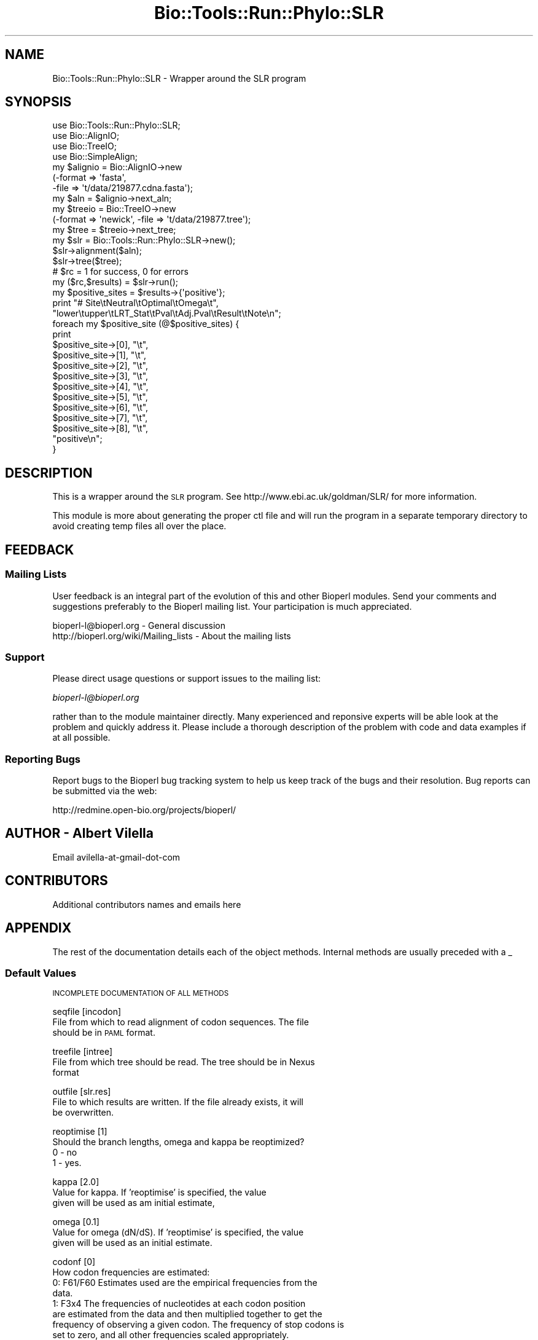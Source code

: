 .\" Automatically generated by Pod::Man 4.09 (Pod::Simple 3.35)
.\"
.\" Standard preamble:
.\" ========================================================================
.de Sp \" Vertical space (when we can't use .PP)
.if t .sp .5v
.if n .sp
..
.de Vb \" Begin verbatim text
.ft CW
.nf
.ne \\$1
..
.de Ve \" End verbatim text
.ft R
.fi
..
.\" Set up some character translations and predefined strings.  \*(-- will
.\" give an unbreakable dash, \*(PI will give pi, \*(L" will give a left
.\" double quote, and \*(R" will give a right double quote.  \*(C+ will
.\" give a nicer C++.  Capital omega is used to do unbreakable dashes and
.\" therefore won't be available.  \*(C` and \*(C' expand to `' in nroff,
.\" nothing in troff, for use with C<>.
.tr \(*W-
.ds C+ C\v'-.1v'\h'-1p'\s-2+\h'-1p'+\s0\v'.1v'\h'-1p'
.ie n \{\
.    ds -- \(*W-
.    ds PI pi
.    if (\n(.H=4u)&(1m=24u) .ds -- \(*W\h'-12u'\(*W\h'-12u'-\" diablo 10 pitch
.    if (\n(.H=4u)&(1m=20u) .ds -- \(*W\h'-12u'\(*W\h'-8u'-\"  diablo 12 pitch
.    ds L" ""
.    ds R" ""
.    ds C` ""
.    ds C' ""
'br\}
.el\{\
.    ds -- \|\(em\|
.    ds PI \(*p
.    ds L" ``
.    ds R" ''
.    ds C`
.    ds C'
'br\}
.\"
.\" Escape single quotes in literal strings from groff's Unicode transform.
.ie \n(.g .ds Aq \(aq
.el       .ds Aq '
.\"
.\" If the F register is >0, we'll generate index entries on stderr for
.\" titles (.TH), headers (.SH), subsections (.SS), items (.Ip), and index
.\" entries marked with X<> in POD.  Of course, you'll have to process the
.\" output yourself in some meaningful fashion.
.\"
.\" Avoid warning from groff about undefined register 'F'.
.de IX
..
.if !\nF .nr F 0
.if \nF>0 \{\
.    de IX
.    tm Index:\\$1\t\\n%\t"\\$2"
..
.    if !\nF==2 \{\
.        nr % 0
.        nr F 2
.    \}
.\}
.\"
.\" Accent mark definitions (@(#)ms.acc 1.5 88/02/08 SMI; from UCB 4.2).
.\" Fear.  Run.  Save yourself.  No user-serviceable parts.
.    \" fudge factors for nroff and troff
.if n \{\
.    ds #H 0
.    ds #V .8m
.    ds #F .3m
.    ds #[ \f1
.    ds #] \fP
.\}
.if t \{\
.    ds #H ((1u-(\\\\n(.fu%2u))*.13m)
.    ds #V .6m
.    ds #F 0
.    ds #[ \&
.    ds #] \&
.\}
.    \" simple accents for nroff and troff
.if n \{\
.    ds ' \&
.    ds ` \&
.    ds ^ \&
.    ds , \&
.    ds ~ ~
.    ds /
.\}
.if t \{\
.    ds ' \\k:\h'-(\\n(.wu*8/10-\*(#H)'\'\h"|\\n:u"
.    ds ` \\k:\h'-(\\n(.wu*8/10-\*(#H)'\`\h'|\\n:u'
.    ds ^ \\k:\h'-(\\n(.wu*10/11-\*(#H)'^\h'|\\n:u'
.    ds , \\k:\h'-(\\n(.wu*8/10)',\h'|\\n:u'
.    ds ~ \\k:\h'-(\\n(.wu-\*(#H-.1m)'~\h'|\\n:u'
.    ds / \\k:\h'-(\\n(.wu*8/10-\*(#H)'\z\(sl\h'|\\n:u'
.\}
.    \" troff and (daisy-wheel) nroff accents
.ds : \\k:\h'-(\\n(.wu*8/10-\*(#H+.1m+\*(#F)'\v'-\*(#V'\z.\h'.2m+\*(#F'.\h'|\\n:u'\v'\*(#V'
.ds 8 \h'\*(#H'\(*b\h'-\*(#H'
.ds o \\k:\h'-(\\n(.wu+\w'\(de'u-\*(#H)/2u'\v'-.3n'\*(#[\z\(de\v'.3n'\h'|\\n:u'\*(#]
.ds d- \h'\*(#H'\(pd\h'-\w'~'u'\v'-.25m'\f2\(hy\fP\v'.25m'\h'-\*(#H'
.ds D- D\\k:\h'-\w'D'u'\v'-.11m'\z\(hy\v'.11m'\h'|\\n:u'
.ds th \*(#[\v'.3m'\s+1I\s-1\v'-.3m'\h'-(\w'I'u*2/3)'\s-1o\s+1\*(#]
.ds Th \*(#[\s+2I\s-2\h'-\w'I'u*3/5'\v'-.3m'o\v'.3m'\*(#]
.ds ae a\h'-(\w'a'u*4/10)'e
.ds Ae A\h'-(\w'A'u*4/10)'E
.    \" corrections for vroff
.if v .ds ~ \\k:\h'-(\\n(.wu*9/10-\*(#H)'\s-2\u~\d\s+2\h'|\\n:u'
.if v .ds ^ \\k:\h'-(\\n(.wu*10/11-\*(#H)'\v'-.4m'^\v'.4m'\h'|\\n:u'
.    \" for low resolution devices (crt and lpr)
.if \n(.H>23 .if \n(.V>19 \
\{\
.    ds : e
.    ds 8 ss
.    ds o a
.    ds d- d\h'-1'\(ga
.    ds D- D\h'-1'\(hy
.    ds th \o'bp'
.    ds Th \o'LP'
.    ds ae ae
.    ds Ae AE
.\}
.rm #[ #] #H #V #F C
.\" ========================================================================
.\"
.IX Title "Bio::Tools::Run::Phylo::SLR 3"
.TH Bio::Tools::Run::Phylo::SLR 3 "2019-10-28" "perl v5.26.2" "User Contributed Perl Documentation"
.\" For nroff, turn off justification.  Always turn off hyphenation; it makes
.\" way too many mistakes in technical documents.
.if n .ad l
.nh
.SH "NAME"
Bio::Tools::Run::Phylo::SLR \- Wrapper around the SLR program
.SH "SYNOPSIS"
.IX Header "SYNOPSIS"
.Vb 4
\&  use Bio::Tools::Run::Phylo::SLR;
\&  use Bio::AlignIO;
\&  use Bio::TreeIO;
\&  use Bio::SimpleAlign;
\&
\&  my $alignio = Bio::AlignIO\->new
\&      (\-format => \*(Aqfasta\*(Aq,
\&       \-file   => \*(Aqt/data/219877.cdna.fasta\*(Aq);
\&
\&  my $aln = $alignio\->next_aln;
\&
\&  my $treeio = Bio::TreeIO\->new
\&      (\-format => \*(Aqnewick\*(Aq, \-file => \*(Aqt/data/219877.tree\*(Aq);
\&
\&  my $tree = $treeio\->next_tree;
\&
\&  my $slr = Bio::Tools::Run::Phylo::SLR\->new();
\&  $slr\->alignment($aln);
\&  $slr\->tree($tree);
\&  # $rc = 1 for success, 0 for errors
\&  my ($rc,$results) = $slr\->run();
\&
\&  my $positive_sites = $results\->{\*(Aqpositive\*(Aq};
\&
\&  print "# Site\etNeutral\etOptimal\etOmega\et",
\&        "lower\etupper\etLRT_Stat\etPval\etAdj.Pval\etResult\etNote\en";
\&  foreach my $positive_site (@$positive_sites) {
\&      print 
\&          $positive_site\->[0], "\et",
\&          $positive_site\->[1], "\et",
\&          $positive_site\->[2], "\et",
\&          $positive_site\->[3], "\et",
\&          $positive_site\->[4], "\et",
\&          $positive_site\->[5], "\et",
\&          $positive_site\->[6], "\et",
\&          $positive_site\->[7], "\et",
\&          $positive_site\->[8], "\et",
\&          "positive\en";
\&  }
.Ve
.SH "DESCRIPTION"
.IX Header "DESCRIPTION"
This is a wrapper around the \s-1SLR\s0 program. See
http://www.ebi.ac.uk/goldman/SLR/ for more information.
.PP
This module is more about generating the proper ctl file and
will run the program in a separate temporary directory to avoid
creating temp files all over the place.
.SH "FEEDBACK"
.IX Header "FEEDBACK"
.SS "Mailing Lists"
.IX Subsection "Mailing Lists"
User feedback is an integral part of the evolution of this and other
Bioperl modules. Send your comments and suggestions preferably to
the Bioperl mailing list.  Your participation is much appreciated.
.PP
.Vb 2
\&  bioperl\-l@bioperl.org                  \- General discussion
\&  http://bioperl.org/wiki/Mailing_lists  \- About the mailing lists
.Ve
.SS "Support"
.IX Subsection "Support"
Please direct usage questions or support issues to the mailing list:
.PP
\&\fIbioperl\-l@bioperl.org\fR
.PP
rather than to the module maintainer directly. Many experienced and 
reponsive experts will be able look at the problem and quickly 
address it. Please include a thorough description of the problem 
with code and data examples if at all possible.
.SS "Reporting Bugs"
.IX Subsection "Reporting Bugs"
Report bugs to the Bioperl bug tracking system to help us keep track
of the bugs and their resolution. Bug reports can be submitted via the
web:
.PP
.Vb 1
\&  http://redmine.open\-bio.org/projects/bioperl/
.Ve
.SH "AUTHOR \- Albert Vilella"
.IX Header "AUTHOR - Albert Vilella"
Email avilella-at-gmail-dot-com
.SH "CONTRIBUTORS"
.IX Header "CONTRIBUTORS"
Additional contributors names and emails here
.SH "APPENDIX"
.IX Header "APPENDIX"
The rest of the documentation details each of the object methods.
Internal methods are usually preceded with a _
.SS "Default Values"
.IX Subsection "Default Values"
\&\s-1INCOMPLETE DOCUMENTATION OF ALL METHODS\s0
.PP
seqfile [incodon]
  File from which to read alignment of codon sequences. The file
  should be in \s-1PAML\s0 format.
.PP
treefile [intree]
  File from which tree should be read. The tree should be in Nexus
  format
.PP
outfile [slr.res]
  File to which results are written. If the file already exists, it will
  be overwritten.
.PP
reoptimise [1]
  Should the branch lengths, omega and kappa be reoptimized?
  0 \- no
  1 \- yes.
.PP
kappa [2.0]
  Value for kappa. If 'reoptimise' is specified, the value
  given will be used as am initial estimate,
.PP
omega [0.1]
  Value for omega (dN/dS). If 'reoptimise' is specified, the value
  given will be used as an initial estimate.
.PP
codonf [0]
  How codon frequencies are estimated:
    0: F61/F60  Estimates used are the empirical frequencies from the
  data.
    1: F3x4     The frequencies of nucleotides at each codon position
  are estimated from the data and then multiplied together to get the
  frequency of observing a given codon. The frequency of stop codons is
  set to zero, and all other frequencies scaled appropriately.
    2: F1x4     Nucleotide frequencies are estimated from the data
  (not taking into account at which position in the codon it occurs).
  The nucleotide frequencies are multiplied together to get the frequency 
  of observing and then corrected for stop codons.
.PP
freqtype [0]
  How codon frequencies are incorporated into the substitution matrix.
  0: q_{ij} = pi_{j} s_{ij}
  1: q_{ij} = \esqrt(pi_j/pi_i) s_{ij}
  2: q_{ij} = \epi_{n} s_{ij}, where n is the nucleotide that the 
  subsitution is to.
  3: q_{ij} = s_{ij} / pi_i
  Option 0 is the tradition method of incorporating equilibrium frequencies
  into subsitution matrices (Felsenstein 1981; Goldman and Yang, 1994)
  Option 1 is described by Goldman and Whelan (2002), in this case with the
  additional parameter set to 0.5.
  Option 2 was suggested by Muse and Gaut (1994).
  Option 3 is included as an experiment, originally suggested by Bret Larget.
  it does not appear to describe evolution very successfully and should not
  be used for analyses.
.PP
.Vb 3
\&  Kosakovsky\-Pond has repeatedly stated that he finds incorporating codon
\&  frequencies in the manner of option 2 to be superior to option 0. We find
\&  that option 1 tends to perform better than either of these options.
.Ve
.PP
positive_only [0]
  If only positively selected sites are of interest, set this to \*(L"1\*(R".
  Calculation will be slightly faster, but information about sites under
  purifying selection is lost.
.PP
gencode [universal]
  Which genetic code to use when determining whether a given mutation
  is synonymous or nonsynonymous. Currently only \*(L"universal\*(R" and
  \*(L"mammalian\*(R" mitochondrial are supported.
.PP
nucleof [0]
  Allow for empirical exchangabilities for nucleotide substitution.
  0: No adjustment. All nucleotides treated the same, modulo 
  transition / transversion.
  1: The rate at which a substitution caused a mutation from nucleotide
  a to nucleotide b is adjust by a constant N_{ab}. This adjustment is 
  in addition to other adjustments (e.g. transition / transversion or
  base frequencies).
.PP
aminof [0]
  Incorporate amino acid similarity parameters into substitution matrix,
  adjusting omega for a change between amino acid i and amino acid j.
  A_{ij} is a symmetric matrix of constants representing amino acid
  similarities.
  0: Constant omega for all amino acid changes
  1: omega_{ij} = omega^{A_{ij}}
  2: omega_{ij} = a_{ij} log(omega) / [ 1 \- exp(\-a_{ij} log(omega)) ]
  Option 1 has the same form as the original codon subsitution model 
  proposed by Goldman and Yang (but with potentially different 
  constants).
  Option 2 has a more population genetic derivtion, with omega being
  interpreted as the ratio of fixation probabilities.
.PP
nucfile [nuc.dat]
  If nucleof is non-zero, read nucleotide substitution constants from
  nucfile. If this file does not exist, hard coded constants are used.
.PP
aminofile [amino.dat]
  If aminof is non-zero, read amino acid similarity constants from
  aminofile. If this file does not exist, hard coded constants are used.
.PP
timemem [0]
  Print summary of real time and \s-1CPU\s0 time used. Will eventually print
  summary of memory use as well.
.PP
ldiff [3.841459]
  Twice log-likelihood difference used as a threshold for calculating 
  support (confidence) intervals for sitewise omega estimates. This 
  value should be the quantile from a chi-square distribution with one
  degree of freedom corresponding to the support required. 
  E.g. qchisq(0.95,1) = 3.841459
     0.4549364 = 50% support
     1.323304  = 75% support
     2.705543  = 90% support
     3.841459  = 95% support
     6.634897  = 99% support
     7.879439  = 99.5% support
    10.82757   = 99.9% support
.PP
paramin []
  If not blank, read in parameters from file given by the argument.
.PP
paramout []
  If not blank, write out parameter estimates to file given.
.PP
skipsitewise [0]
  Skip sitewise estimation of omega. Depending on other options given, 
  either calculate maximum likelihood or likelihood fixed at parameter
  values given.
.PP
seed [0]
  Seed for random number generator. If seed is 0, then previously 
  produced seed file (~/.rng64) is used. If this does not exist, the
  random number generator is initialised using the clock.
.PP
saveseed [1]
  If non-zero, save finial seed in file (~/.rng64) to be used as initial
  seed in future runs of program.
.SS "Results Format"
.IX Subsection "Results Format"
Results file (default: slr.res)
\&\-\-\-\-\-\-\-\-\-\-\-\-
Results are presented in nine columns
.PP
Site
  Number of sites in alignment
.PP
Neutral
  (minus) Log-probability of observing site given that it was 
  evolving neutrally (omega=1)
.PP
Optimal
  (minus) Log-probability of observing site given that it was 
  evolving at the optimal value of omega.
.PP
Omega
  The value of omega which maximizes the log-probability of observing
.PP
LRT_Stat
  Log-likelihood ratio statistic for non-neutral selection (or
  positive selection if the positive_only option is set to 1).
  LRT_Stat = 2 * (Neutral-Optimal)
.PP
Pval
  P\-value for non-neutral (or positive) selection at a site,
  unadjusted for multiple comparisons.
.PP
Adj. Pval 
  P\-value for non-neutral (or positive) selection at a site, after
  adjusting for multiple comparisons using the Hochberg procedure 
  (see the file \*(L"MultipleComparisons.txt\*(R" in the doc directory).
.PP
Result
  A simple visual guide to the result. Sites detected as having been
  under positive selection are marked with a '+', sites under 
  purifying selection are marked with '\-'. The number of symbols
    Number symbols      Threshold
          1             95%
          2             99%
          3             95% after adjustment
          4             99% after adjustment
.PP
.Vb 4
\&  Occasionally the result may also contain an exclamation mark. This
\&  indicates that the observation at a site is not significantly
\&  different from random (equivalent to infinitely strong positive
\&  selection). This may indicate that the alignment at that site is bad
.Ve
.PP
Note
.PP
.Vb 7
\&  The following events are flagged:
\&  Synonymous            All codons at a site code for the same amino 
\&                        acid.
\&  Single character      Only one sequence at the site is ungapped,
\&                        the result of a recent insertion for example.
\&  All gaps              All sequences at a site contain a gap
\&                        character.
\&
\&  Sites marked "Single character" or "All gaps" are not counted
\&  towards the number of sites for the purposes of correcting for
\&  multiple comparisons since it is not possible to detect selection
\&  from none or one observation under the assumptions made by the
\&  sitewise likelihood ratio test.
.Ve
.SS "program_name"
.IX Subsection "program_name"
.Vb 5
\& Title   : program_name
\& Usage   : $factory\->program_name()
\& Function: holds the program name
\& Returns:  string
\& Args    : None
.Ve
.SS "program_dir"
.IX Subsection "program_dir"
.Vb 5
\& Title   : program_dir
\& Usage   : \->program_dir()
\& Function: returns the program directory, obtained from ENV variable.
\& Returns:  string
\& Args    :
.Ve
.SS "new"
.IX Subsection "new"
.Vb 10
\& Title   : new
\& Usage   : my $obj = Bio::Tools::Run::Phylo::SLR\->new();
\& Function: Builds a new Bio::Tools::Run::Phylo::SLR object 
\& Returns : Bio::Tools::Run::Phylo::SLR
\& Args    : \-alignment => the Bio::Align::AlignI object
\&           \-save_tempfiles => boolean to save the generated tempfiles and
\&                              NOT cleanup after onesself (default FALSE)
\&           \-tree => the Bio::Tree::TreeI object
\&           \-params => a hashref of SLR parameters (all passed to set_parameter)
\&           \-executable => where the SLR executable resides
.Ve
.PP
See also: Bio::Tree::TreeI, Bio::Align::AlignI
.SS "prepare"
.IX Subsection "prepare"
.Vb 7
\& Title   : prepare
\& Usage   : my $rundir = $slr\->prepare($aln);
\& Function: prepare the SLR analysis using the default or updated parameters
\&           the alignment parameter must have been set
\& Returns : value of rundir
\& Args    : L<Bio::Align::AlignI> object,
\&           L<Bio::Tree::TreeI> object
.Ve
.SS "run"
.IX Subsection "run"
.Vb 7
\& Title   : run
\& Usage   : my ($rc,$parser) = $slr\->run($aln,$tree);
\& Function: run the SLR analysis using the default or updated parameters
\&           the alignment parameter must have been set
\& Returns : Return code, L<Bio::Tools::Phylo::SLR>
\& Args    : L<Bio::Align::AlignI> object,
\&           L<Bio::Tree::TreeI> object
.Ve
.SS "error_string"
.IX Subsection "error_string"
.Vb 5
\& Title   : error_string
\& Usage   : $obj\->error_string($newval)
\& Function: Where the output from the last analysus run is stored.
\& Returns : value of error_string
\& Args    : newvalue (optional)
.Ve
.SS "alignment"
.IX Subsection "alignment"
.Vb 8
\& Title   : alignment
\& Usage   : $slr\->align($aln);
\& Function: Get/Set the L<Bio::Align::AlignI> object
\& Returns : L<Bio::Align::AlignI> object
\& Args    : [optional] L<Bio::Align::AlignI>
\& Comment : We could potentially add support for running directly on a file
\&           but we shall keep it simple
\& See also: L<Bio::SimpleAlign>
.Ve
.SS "tree"
.IX Subsection "tree"
.Vb 5
\& Title   : tree
\& Usage   : $slr\->tree($tree, %params);
\& Function: Get/Set the L<Bio::Tree::TreeI> object
\& Returns : L<Bio::Tree::TreeI> 
\& Args    : [optional] $tree => L<Bio::Tree::TreeI>,
\&
\& Comment : We could potentially add support for running directly on a file
\&           but we shall keep it simple
\& See also: L<Bio::Tree::Tree>
.Ve
.SS "get_parameters"
.IX Subsection "get_parameters"
.Vb 5
\& Title   : get_parameters
\& Usage   : my %params = $self\->get_parameters();
\& Function: returns the list of parameters as a hash
\& Returns : associative array keyed on parameter names
\& Args    : none
.Ve
.SS "set_parameter"
.IX Subsection "set_parameter"
.Vb 11
\& Title   : set_parameter
\& Usage   : $slr\->set_parameter($param,$val);
\& Function: Sets a SLR parameter, will be validated against
\&           the valid values as set in the %VALIDVALUES class variable.  
\&           The checks can be ignored if one turns off param checks like this:
\&             $slr\->no_param_checks(1)
\& Returns : boolean if set was success, if verbose is set to \-1
\&           then no warning will be reported
\& Args    : $param => name of the parameter
\&           $value => value to set the parameter to
\& See also: L<no_param_checks()>
.Ve
.SS "set_default_parameters"
.IX Subsection "set_default_parameters"
.Vb 7
\& Title   : set_default_parameters
\& Usage   : $slr\->set_default_parameters(0);
\& Function: (Re)set the default parameters from the defaults
\&           (the first value in each array in the 
\&            %VALIDVALUES class variable)
\& Returns : none
\& Args    : boolean: keep existing parameter values
.Ve
.SH "Bio::Tools::Run::WrapperBase methods"
.IX Header "Bio::Tools::Run::WrapperBase methods"
.SS "no_param_checks"
.IX Subsection "no_param_checks"
.Vb 6
\& Title   : no_param_checks
\& Usage   : $obj\->no_param_checks($newval)
\& Function: Boolean flag as to whether or not we should
\&           trust the sanity checks for parameter values  
\& Returns : value of no_param_checks
\& Args    : newvalue (optional)
.Ve
.SS "save_tempfiles"
.IX Subsection "save_tempfiles"
.Vb 5
\& Title   : save_tempfiles
\& Usage   : $obj\->save_tempfiles($newval)
\& Function: 
\& Returns : value of save_tempfiles
\& Args    : newvalue (optional)
.Ve
.SS "outfile_name"
.IX Subsection "outfile_name"
.Vb 6
\& Title   : outfile_name
\& Usage   : my $outfile = $slr\->outfile_name();
\& Function: Get/Set the name of the output file for this run
\&           (if you wanted to do something special)
\& Returns : string
\& Args    : [optional] string to set value to
.Ve
.SS "tempdir"
.IX Subsection "tempdir"
.Vb 5
\& Title   : tempdir
\& Usage   : my $tmpdir = $self\->tempdir();
\& Function: Retrieve a temporary directory name (which is created)
\& Returns : string which is the name of the temporary directory
\& Args    : none
.Ve
.SS "cleanup"
.IX Subsection "cleanup"
.Vb 5
\& Title   : cleanup
\& Usage   : $slr\->cleanup();
\& Function: Will cleanup the tempdir directory after an SLR run
\& Returns : none
\& Args    : none
.Ve
.SS "io"
.IX Subsection "io"
.Vb 5
\& Title   : io
\& Usage   : $obj\->io($newval)
\& Function:  Gets a L<Bio::Root::IO> object
\& Returns : L<Bio::Root::IO>
\& Args    : none
.Ve
